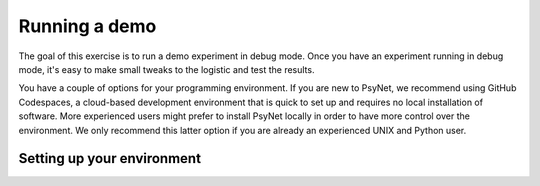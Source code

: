 Running a demo
==============

The goal of this exercise is to run a demo experiment in debug mode.
Once you have an experiment running in debug mode, it's easy to make small tweaks to the logistic
and test the results.

You have a couple of options for your programming environment.
If you are new to PsyNet, we recommend using GitHub Codespaces, a cloud-based development environment
that is quick to set up and requires no local installation of software.
More experienced users might prefer to install PsyNet locally in order to have more control over the environment.
We only recommend this latter option if you are already an experienced UNIX and Python user.

Setting up your environment
---------------------------

.. tab-set::

    .. tab-item:: GitHub Codespaces

        Open the accompanying repository in `GitHub <https://github.com/pmcharrison/psynet-workshop-ismir-2025>`_.
        This repository contains configuration files for GitHub Codespaces in ``.devcontainer/``.
        Click the green "Code" button, click "Codespaces", and then click "Create codespace on main".
        Optionally, we recommend clicking the "Install Codespaces" button to the right of your URL bar,
        which will make your Codespace pop out as a separate window.
        You will then have to wait a few minutes for the codespace to start up;
        you can check the progress by clicking the "Building codespaces" text in the bottom right.
        You can tell that the codespace is ready once you see a message that

        You can tell that the codespace is ready once files are visible in the
        Once the codespace is ready, choose an experiment you want to run from the ``demos/`` directory.
        Let's say we want to run the simple-rating experiment. We can do this as follows:

        .. code-block:: bash

            cd ~/demos/01-simple-rating  # Change to the experiment directory
            psynet debug local  # Launch the experiment in debug mode

    .. tab-item:: Local environment

        Content for local environment setup goes here.
